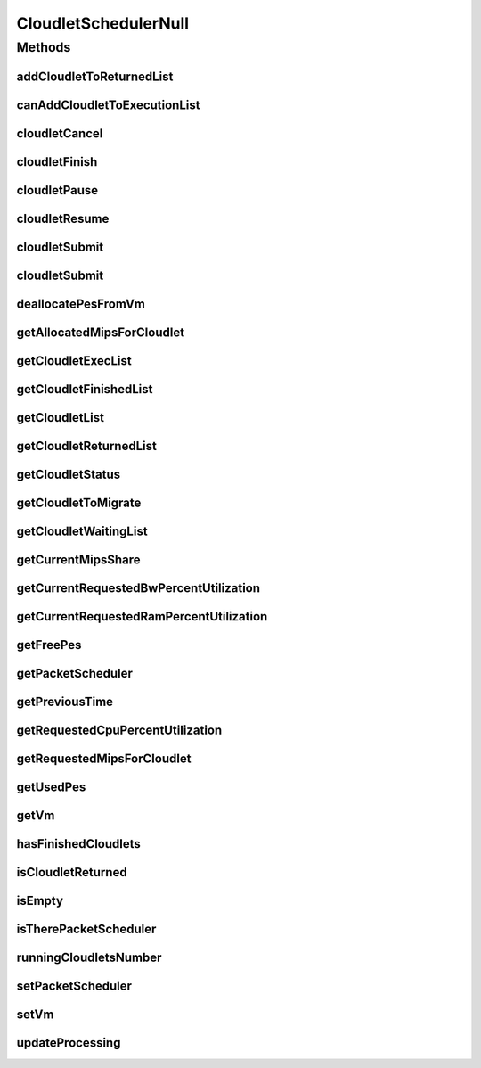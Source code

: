 .. java:import:: org.cloudbus.cloudsim.cloudlets Cloudlet

.. java:import:: org.cloudbus.cloudsim.cloudlets CloudletExecution

.. java:import:: org.cloudbus.cloudsim.schedulers.cloudlet.network PacketScheduler

.. java:import:: org.cloudbus.cloudsim.vms Vm

.. java:import:: java.util Collections

.. java:import:: java.util List

.. java:import:: java.util Set

CloudletSchedulerNull
=====================

.. java:package:: org.cloudbus.cloudsim.schedulers.cloudlet
   :noindex:

.. java:type:: final class CloudletSchedulerNull implements CloudletScheduler

   A class that implements the Null Object Design Pattern for \ :java:ref:`CloudletScheduler`\  class.

   :author: Manoel Campos da Silva Filho

   **See also:** :java:ref:`CloudletScheduler.NULL`

Methods
-------
addCloudletToReturnedList
^^^^^^^^^^^^^^^^^^^^^^^^^

.. java:method:: @Override public void addCloudletToReturnedList(Cloudlet cloudlet)
   :outertype: CloudletSchedulerNull

canAddCloudletToExecutionList
^^^^^^^^^^^^^^^^^^^^^^^^^^^^^

.. java:method:: @Override public boolean canAddCloudletToExecutionList(CloudletExecution cloudlet)
   :outertype: CloudletSchedulerNull

cloudletCancel
^^^^^^^^^^^^^^

.. java:method:: @Override public Cloudlet cloudletCancel(int cloudletId)
   :outertype: CloudletSchedulerNull

cloudletFinish
^^^^^^^^^^^^^^

.. java:method:: @Override public void cloudletFinish(CloudletExecution ce)
   :outertype: CloudletSchedulerNull

cloudletPause
^^^^^^^^^^^^^

.. java:method:: @Override public boolean cloudletPause(int cloudletId)
   :outertype: CloudletSchedulerNull

cloudletResume
^^^^^^^^^^^^^^

.. java:method:: @Override public double cloudletResume(int cloudletId)
   :outertype: CloudletSchedulerNull

cloudletSubmit
^^^^^^^^^^^^^^

.. java:method:: @Override public double cloudletSubmit(Cloudlet cl, double fileTransferTime)
   :outertype: CloudletSchedulerNull

cloudletSubmit
^^^^^^^^^^^^^^

.. java:method:: @Override public double cloudletSubmit(Cloudlet cl)
   :outertype: CloudletSchedulerNull

deallocatePesFromVm
^^^^^^^^^^^^^^^^^^^

.. java:method:: @Override public void deallocatePesFromVm(int pesToRemove)
   :outertype: CloudletSchedulerNull

getAllocatedMipsForCloudlet
^^^^^^^^^^^^^^^^^^^^^^^^^^^

.. java:method:: @Override public double getAllocatedMipsForCloudlet(CloudletExecution ce, double time)
   :outertype: CloudletSchedulerNull

getCloudletExecList
^^^^^^^^^^^^^^^^^^^

.. java:method:: @Override public List<CloudletExecution> getCloudletExecList()
   :outertype: CloudletSchedulerNull

getCloudletFinishedList
^^^^^^^^^^^^^^^^^^^^^^^

.. java:method:: @Override public List<CloudletExecution> getCloudletFinishedList()
   :outertype: CloudletSchedulerNull

getCloudletList
^^^^^^^^^^^^^^^

.. java:method:: @Override public List<Cloudlet> getCloudletList()
   :outertype: CloudletSchedulerNull

getCloudletReturnedList
^^^^^^^^^^^^^^^^^^^^^^^

.. java:method:: @Override public Set<Cloudlet> getCloudletReturnedList()
   :outertype: CloudletSchedulerNull

getCloudletStatus
^^^^^^^^^^^^^^^^^

.. java:method:: @Override public int getCloudletStatus(int cloudletId)
   :outertype: CloudletSchedulerNull

getCloudletToMigrate
^^^^^^^^^^^^^^^^^^^^

.. java:method:: @Override public Cloudlet getCloudletToMigrate()
   :outertype: CloudletSchedulerNull

getCloudletWaitingList
^^^^^^^^^^^^^^^^^^^^^^

.. java:method:: @Override public List<CloudletExecution> getCloudletWaitingList()
   :outertype: CloudletSchedulerNull

getCurrentMipsShare
^^^^^^^^^^^^^^^^^^^

.. java:method:: @Override public List<Double> getCurrentMipsShare()
   :outertype: CloudletSchedulerNull

getCurrentRequestedBwPercentUtilization
^^^^^^^^^^^^^^^^^^^^^^^^^^^^^^^^^^^^^^^

.. java:method:: @Override public double getCurrentRequestedBwPercentUtilization()
   :outertype: CloudletSchedulerNull

getCurrentRequestedRamPercentUtilization
^^^^^^^^^^^^^^^^^^^^^^^^^^^^^^^^^^^^^^^^

.. java:method:: @Override public double getCurrentRequestedRamPercentUtilization()
   :outertype: CloudletSchedulerNull

getFreePes
^^^^^^^^^^

.. java:method:: @Override public long getFreePes()
   :outertype: CloudletSchedulerNull

getPacketScheduler
^^^^^^^^^^^^^^^^^^

.. java:method:: @Override public PacketScheduler getPacketScheduler()
   :outertype: CloudletSchedulerNull

getPreviousTime
^^^^^^^^^^^^^^^

.. java:method:: @Override public double getPreviousTime()
   :outertype: CloudletSchedulerNull

getRequestedCpuPercentUtilization
^^^^^^^^^^^^^^^^^^^^^^^^^^^^^^^^^

.. java:method:: @Override public double getRequestedCpuPercentUtilization(double time)
   :outertype: CloudletSchedulerNull

getRequestedMipsForCloudlet
^^^^^^^^^^^^^^^^^^^^^^^^^^^

.. java:method:: @Override public double getRequestedMipsForCloudlet(CloudletExecution ce, double time)
   :outertype: CloudletSchedulerNull

getUsedPes
^^^^^^^^^^

.. java:method:: @Override public long getUsedPes()
   :outertype: CloudletSchedulerNull

getVm
^^^^^

.. java:method:: @Override public Vm getVm()
   :outertype: CloudletSchedulerNull

hasFinishedCloudlets
^^^^^^^^^^^^^^^^^^^^

.. java:method:: @Override public boolean hasFinishedCloudlets()
   :outertype: CloudletSchedulerNull

isCloudletReturned
^^^^^^^^^^^^^^^^^^

.. java:method:: @Override public boolean isCloudletReturned(Cloudlet cloudlet)
   :outertype: CloudletSchedulerNull

isEmpty
^^^^^^^

.. java:method:: @Override public boolean isEmpty()
   :outertype: CloudletSchedulerNull

isTherePacketScheduler
^^^^^^^^^^^^^^^^^^^^^^

.. java:method:: @Override public boolean isTherePacketScheduler()
   :outertype: CloudletSchedulerNull

runningCloudletsNumber
^^^^^^^^^^^^^^^^^^^^^^

.. java:method:: @Override public int runningCloudletsNumber()
   :outertype: CloudletSchedulerNull

setPacketScheduler
^^^^^^^^^^^^^^^^^^

.. java:method:: @Override public void setPacketScheduler(PacketScheduler packetScheduler)
   :outertype: CloudletSchedulerNull

setVm
^^^^^

.. java:method:: @Override public void setVm(Vm vm)
   :outertype: CloudletSchedulerNull

updateProcessing
^^^^^^^^^^^^^^^^

.. java:method:: @Override public double updateProcessing(double currentTime, List<Double> mipsShare)
   :outertype: CloudletSchedulerNull

